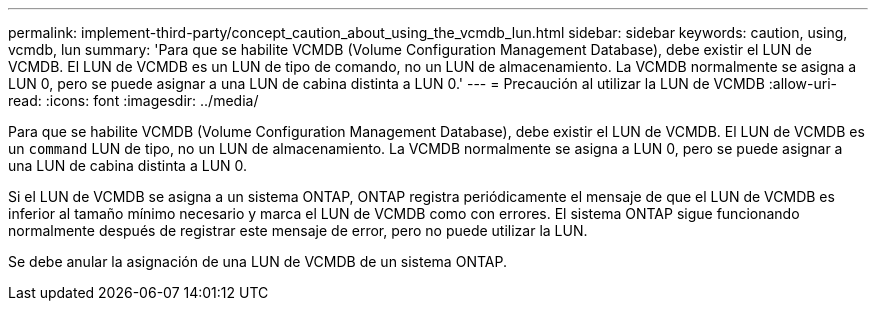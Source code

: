 ---
permalink: implement-third-party/concept_caution_about_using_the_vcmdb_lun.html 
sidebar: sidebar 
keywords: caution, using, vcmdb, lun 
summary: 'Para que se habilite VCMDB (Volume Configuration Management Database), debe existir el LUN de VCMDB. El LUN de VCMDB es un LUN de tipo de comando, no un LUN de almacenamiento. La VCMDB normalmente se asigna a LUN 0, pero se puede asignar a una LUN de cabina distinta a LUN 0.' 
---
= Precaución al utilizar la LUN de VCMDB
:allow-uri-read: 
:icons: font
:imagesdir: ../media/


[role="lead"]
Para que se habilite VCMDB (Volume Configuration Management Database), debe existir el LUN de VCMDB. El LUN de VCMDB es un `command` LUN de tipo, no un LUN de almacenamiento. La VCMDB normalmente se asigna a LUN 0, pero se puede asignar a una LUN de cabina distinta a LUN 0.

Si el LUN de VCMDB se asigna a un sistema ONTAP, ONTAP registra periódicamente el mensaje de que el LUN de VCMDB es inferior al tamaño mínimo necesario y marca el LUN de VCMDB como con errores. El sistema ONTAP sigue funcionando normalmente después de registrar este mensaje de error, pero no puede utilizar la LUN.

Se debe anular la asignación de una LUN de VCMDB de un sistema ONTAP.
